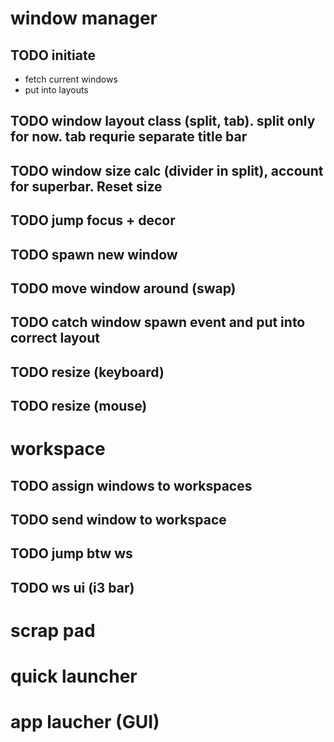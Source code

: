 * window manager
** TODO initiate
    + fetch current windows
    + put into layouts
** TODO window layout class (split, tab). split only for now. tab requrie separate title bar
** TODO window size calc (divider in split), account for superbar. Reset size
** TODO jump focus + decor
** TODO spawn new window
** TODO move window around (swap)
** TODO catch window spawn event and put into correct layout
** TODO resize (keyboard)
** TODO resize (mouse)

* workspace
** TODO assign windows to workspaces
** TODO send window to workspace
** TODO jump btw ws
** TODO ws ui (i3 bar)

* scrap pad
* quick launcher
* app laucher (GUI)